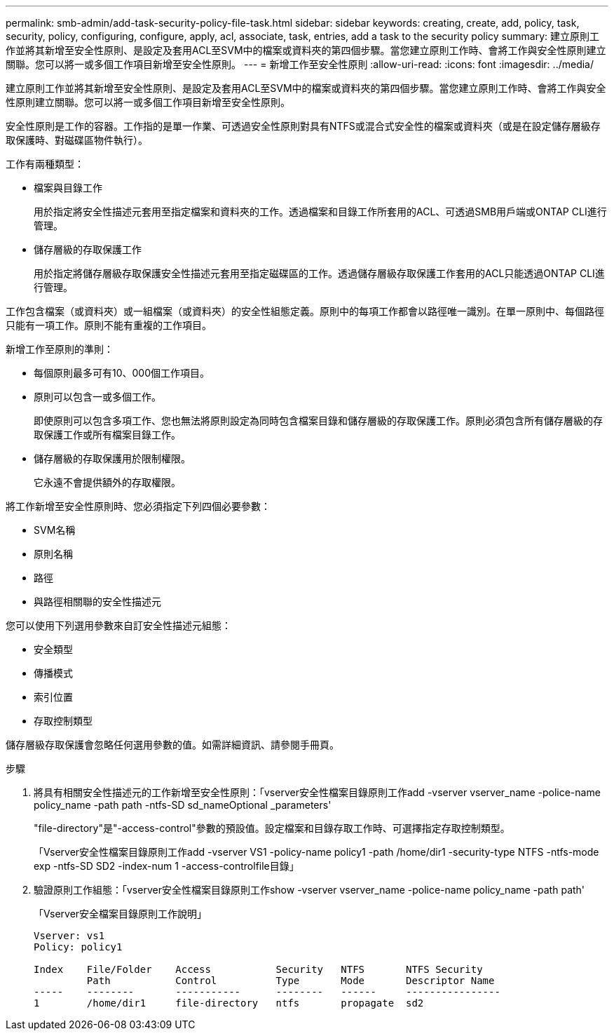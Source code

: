 ---
permalink: smb-admin/add-task-security-policy-file-task.html 
sidebar: sidebar 
keywords: creating, create, add, policy, task, security, policy, configuring, configure, apply, acl, associate, task, entries, add a task to the security policy 
summary: 建立原則工作並將其新增至安全性原則、是設定及套用ACL至SVM中的檔案或資料夾的第四個步驟。當您建立原則工作時、會將工作與安全性原則建立關聯。您可以將一或多個工作項目新增至安全性原則。 
---
= 新增工作至安全性原則
:allow-uri-read: 
:icons: font
:imagesdir: ../media/


[role="lead"]
建立原則工作並將其新增至安全性原則、是設定及套用ACL至SVM中的檔案或資料夾的第四個步驟。當您建立原則工作時、會將工作與安全性原則建立關聯。您可以將一或多個工作項目新增至安全性原則。

安全性原則是工作的容器。工作指的是單一作業、可透過安全性原則對具有NTFS或混合式安全性的檔案或資料夾（或是在設定儲存層級存取保護時、對磁碟區物件執行）。

工作有兩種類型：

* 檔案與目錄工作
+
用於指定將安全性描述元套用至指定檔案和資料夾的工作。透過檔案和目錄工作所套用的ACL、可透過SMB用戶端或ONTAP CLI進行管理。

* 儲存層級的存取保護工作
+
用於指定將儲存層級存取保護安全性描述元套用至指定磁碟區的工作。透過儲存層級存取保護工作套用的ACL只能透過ONTAP CLI進行管理。



工作包含檔案（或資料夾）或一組檔案（或資料夾）的安全性組態定義。原則中的每項工作都會以路徑唯一識別。在單一原則中、每個路徑只能有一項工作。原則不能有重複的工作項目。

新增工作至原則的準則：

* 每個原則最多可有10、000個工作項目。
* 原則可以包含一或多個工作。
+
即使原則可以包含多項工作、您也無法將原則設定為同時包含檔案目錄和儲存層級的存取保護工作。原則必須包含所有儲存層級的存取保護工作或所有檔案目錄工作。

* 儲存層級的存取保護用於限制權限。
+
它永遠不會提供額外的存取權限。



將工作新增至安全性原則時、您必須指定下列四個必要參數：

* SVM名稱
* 原則名稱
* 路徑
* 與路徑相關聯的安全性描述元


您可以使用下列選用參數來自訂安全性描述元組態：

* 安全類型
* 傳播模式
* 索引位置
* 存取控制類型


儲存層級存取保護會忽略任何選用參數的值。如需詳細資訊、請參閱手冊頁。

.步驟
. 將具有相關安全性描述元的工作新增至安全性原則：「vserver安全性檔案目錄原則工作add -vserver vserver_name -police-name policy_name -path path -ntfs-SD sd_nameOptional _parameters'
+
"file-directory"是"-access-control"參數的預設值。設定檔案和目錄存取工作時、可選擇指定存取控制類型。

+
「Vserver安全性檔案目錄原則工作add -vserver VS1 -policy-name policy1 -path /home/dir1 -security-type NTFS -ntfs-mode exp -ntfs-SD SD2 -index-num 1 -access-controlfile目錄」

. 驗證原則工作組態：「vserver安全性檔案目錄原則工作show -vserver vserver_name -police-name policy_name -path path'
+
「Vserver安全檔案目錄原則工作說明」

+
[listing]
----

Vserver: vs1
Policy: policy1

Index    File/Folder    Access           Security   NTFS       NTFS Security
         Path           Control          Type       Mode       Descriptor Name
-----    --------       -----------      --------   ------     ----------------
1        /home/dir1     file-directory   ntfs       propagate  sd2
----

